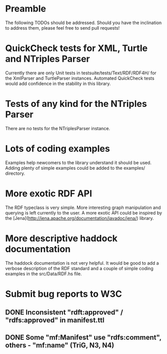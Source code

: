 * Preamble

The following TODOs should be addressed. Should you have the
inclination to address them, please feel free to send pull requests!

* QuickCheck tests for XML, Turtle and NTriples Parser

Currently there are only Unit tests in
testsuite/tests/Text/RDF/RDF4H/ for the XmlParser and TurtleParser
instances. Automated QuickCheck tests would add confidence in the
stability in this library. 

* Tests of any kind for the NTriples Parser

There are no tests for the NTriplesParser instance.

* Lots of coding examples

Examples help newcomers to the library understand it should be
used. Adding plenty of simple examples could be added to the examples/
directory.

* More exotic RDF API

The RDF typeclass is very simple. More interesting graph manipulation
and querying is left currently to the user.  A more exotic API could
be inspired by the
[Jena](http://jena.apache.org/documentation/javadoc/jena/) library.

* More descriptive haddock documentation

The haddock documentation is not very helpful. It would be good to add
a verbose description of the RDF standard and a couple of simple
coding examples in the src/Data/RDF.hs file.

* Submit bug reports to W3C
** DONE Inconsistent "rdft:approved" / "rdfs:approved" in manifest.ttl
** DONE Some "mf:Manifest" use "rdfs:comment", others - "mf:name" (TriG, N3, N4)
